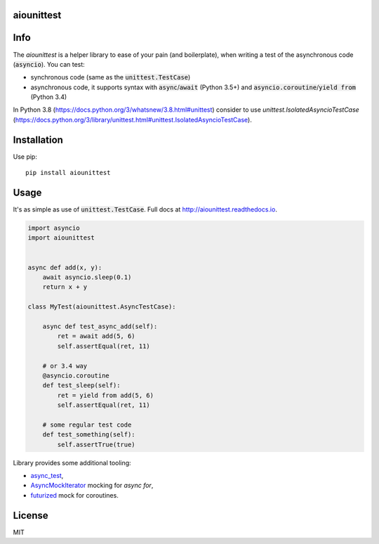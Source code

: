 aiounittest
===========

|image0|_ |image1|_

.. |image0| image:: https://api.travis-ci.org/kwarunek/aiounittest.png?branch=master
.. _image0: https://travis-ci.org/kwarunek/aiounittest

.. |image1| image:: https://badge.fury.io/py/aiounittest.svg
.. _image1: https://badge.fury.io/py/aiounittest

Info
====

The `aiounittest` is a helper library to ease of your pain (and boilerplate), when writing a test of the asynchronous code (:code:`asyncio`). You can test:

* synchronous code (same as the :code:`unittest.TestCase`)
* asynchronous code, it supports syntax with :code:`async`/:code:`await` (Python 3.5+) and :code:`asyncio.coroutine`/:code:`yield from` (Python 3.4)


In Python 3.8 (https://docs.python.org/3/whatsnew/3.8.html#unittest) consider to use `unittest.IsolatedAsyncioTestCase` (https://docs.python.org/3/library/unittest.html#unittest.IsolatedAsyncioTestCase).


Installation
============

Use pip:

::

    pip install aiounittest


Usage
=====

It's as simple as use of :code:`unittest.TestCase`. Full docs at http://aiounittest.readthedocs.io.

.. code-block:: python

    import asyncio
    import aiounittest


    async def add(x, y):
        await asyncio.sleep(0.1)
        return x + y

    class MyTest(aiounittest.AsyncTestCase):

        async def test_async_add(self):
            ret = await add(5, 6)
            self.assertEqual(ret, 11)

        # or 3.4 way
        @asyncio.coroutine
        def test_sleep(self):
            ret = yield from add(5, 6)
            self.assertEqual(ret, 11)

        # some regular test code
        def test_something(self):
            self.assertTrue(true)

Library provides some additional tooling:

* async_test_,
* AsyncMockIterator_ mocking for `async for`,
* futurized_ mock for coroutines.

.. _futurized: http://aiounittest.readthedocs.io/en/latest/futurized.html
.. _async_test: http://aiounittest.readthedocs.io/en/latest/async_test.html
.. _AsyncMockIterator: http://aiounittest.readthedocs.io/en/latest/asyncmockiterator.html

License
=======

MIT
